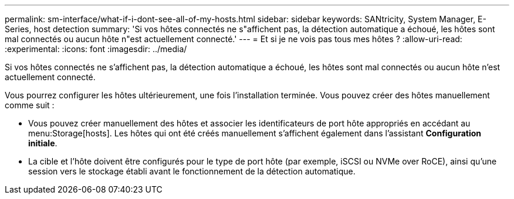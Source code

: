 ---
permalink: sm-interface/what-if-i-dont-see-all-of-my-hosts.html 
sidebar: sidebar 
keywords: SANtricity, System Manager, E-Series, host detection 
summary: 'Si vos hôtes connectés ne s"affichent pas, la détection automatique a échoué, les hôtes sont mal connectés ou aucun hôte n"est actuellement connecté.' 
---
= Et si je ne vois pas tous mes hôtes ?
:allow-uri-read: 
:experimental: 
:icons: font
:imagesdir: ../media/


[role="lead"]
Si vos hôtes connectés ne s'affichent pas, la détection automatique a échoué, les hôtes sont mal connectés ou aucun hôte n'est actuellement connecté.

Vous pourrez configurer les hôtes ultérieurement, une fois l'installation terminée. Vous pouvez créer des hôtes manuellement comme suit :

* Vous pouvez créer manuellement des hôtes et associer les identificateurs de port hôte appropriés en accédant au menu:Storage[hosts]. Les hôtes qui ont été créés manuellement s'affichent également dans l'assistant *Configuration initiale*.
* La cible et l'hôte doivent être configurés pour le type de port hôte (par exemple, iSCSI ou NVMe over RoCE), ainsi qu'une session vers le stockage établi avant le fonctionnement de la détection automatique.

